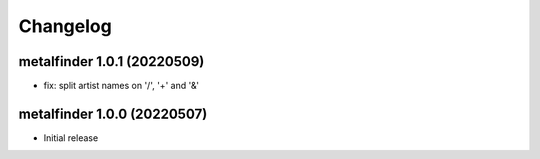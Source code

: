 Changelog
=========

metalfinder 1.0.1 (20220509)
----------------------------

* fix: split artist names on '/', '+' and '&'


metalfinder 1.0.0 (20220507)
----------------------------

* Initial release
